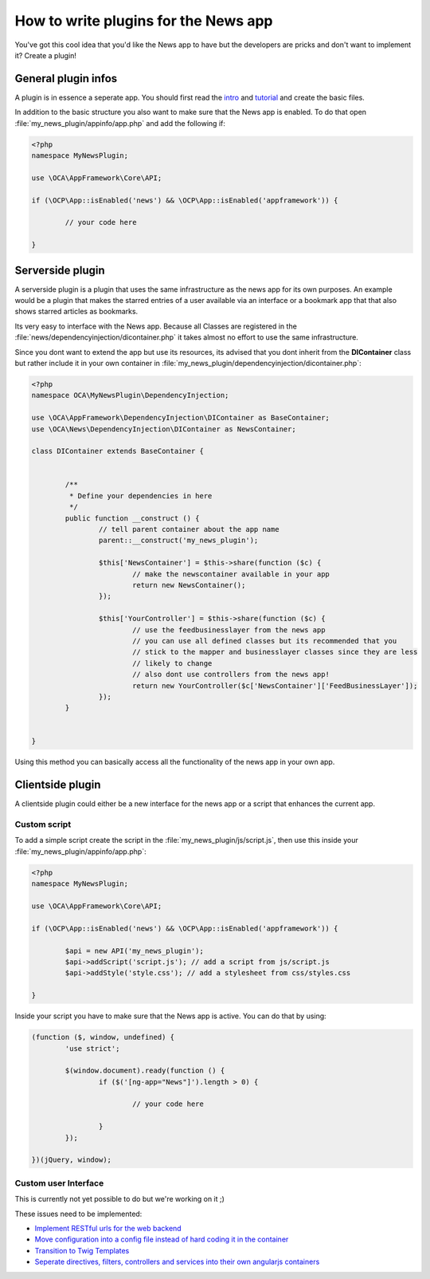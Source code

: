 How to write plugins for the News app
=====================================
You've got this cool idea that you'd like the News app to have but the developers are pricks and don't want to implement it? Create a plugin!

General plugin infos
--------------------
A plugin is in essence a seperate app. You should first read the `intro <http://doc.owncloud.org/server/master/developer_manual/app/intro/createapp.html>`_ and `tutorial <http://doc.owncloud.org/server/master/developer_manual/app/appframework/tutorial.html>`_ and create the basic files.

In addition to the basic structure you also want to make sure that the News app is enabled. To do that open :file:`my_news_plugin/appinfo/app.php` and add the following if:

.. code-block:: php

	<?php 	
	namespace MyNewsPlugin;

	use \OCA\AppFramework\Core\API;

	if (\OCP\App::isEnabled('news') && \OCP\App::isEnabled('appframework')) {

		// your code here

	}

Serverside plugin
-----------------
A serverside plugin is a plugin that uses the same infrastructure as the news app for its own purposes. An example would be a plugin that makes the starred entries of a user available via an interface or a bookmark app that that also shows starred articles as bookmarks.

Its very easy to interface with the News app. Because all Classes are registered in the :file:`news/dependencyinjection/dicontainer.php` it takes almost no effort to use the same infrastructure.

Since you dont want to extend the app but use its resources, its advised that you dont inherit from the **DIContainer** class but rather include it in your own container in :file:`my_news_plugin/dependencyinjection/dicontainer.php`:

.. code-block:: php

	<?php 
	namespace OCA\MyNewsPlugin\DependencyInjection;

	use \OCA\AppFramework\DependencyInjection\DIContainer as BaseContainer;
	use \OCA\News\DependencyInjection\DIContainer as NewsContainer;

	class DIContainer extends BaseContainer {


		/**
		 * Define your dependencies in here
		 */
		public function __construct () {
			// tell parent container about the app name
			parent::__construct('my_news_plugin');

			$this['NewsContainer'] = $this->share(function ($c) {
				// make the newscontainer available in your app
				return new NewsContainer();
			});

			$this['YourController'] = $this->share(function ($c) {
				// use the feedbusinesslayer from the news app
				// you can use all defined classes but its recommended that you 
				// stick to the mapper and businesslayer classes since they are less
				// likely to change
				// also dont use controllers from the news app!
				return new YourController($c['NewsContainer']['FeedBusinessLayer']);
			});
		}

		
	}

Using this method you can basically access all the functionality of the news app in your own app.

Clientside plugin
-----------------
A clientside plugin could either be a new interface for the news app or a script that enhances the current app.

Custom script
~~~~~~~~~~~~~
To add a simple script create the script in the :file:`my_news_plugin/js/script.js`, then use this inside your :file:`my_news_plugin/appinfo/app.php`:

.. code-block:: php
	
	<?php 
	namespace MyNewsPlugin;

	use \OCA\AppFramework\Core\API;

	if (\OCP\App::isEnabled('news') && \OCP\App::isEnabled('appframework')) {

		$api = new API('my_news_plugin');
		$api->addScript('script.js'); // add a script from js/script.js
		$api->addStyle('style.css'); // add a stylesheet from css/styles.css

	}

Inside your script you have to make sure that the News app is active. You can do that by using:

.. code-block:: js
	
	(function ($, window, undefined) {
		'use strict';

		$(window.document).ready(function () {
			if ($('[ng-app="News"]').length > 0) {

				// your code here

			}
		});

	})(jQuery, window);


Custom user Interface
~~~~~~~~~~~~~~~~~~~~~
This is currently not yet possible to do but we're working on it ;)

These issues need to be implemented:

* `Implement RESTful urls for the web backend <https://github.com/owncloud/news/issues/166>`_
* `Move configuration into a config file instead of hard coding it in the container <https://github.com/owncloud/news/issues/167>`_
* `Transition to Twig Templates <https://github.com/owncloud/news/issues/165>`_
* `Seperate directives, filters, controllers and services into their own angularjs containers <https://github.com/owncloud/news/issues/164>`_